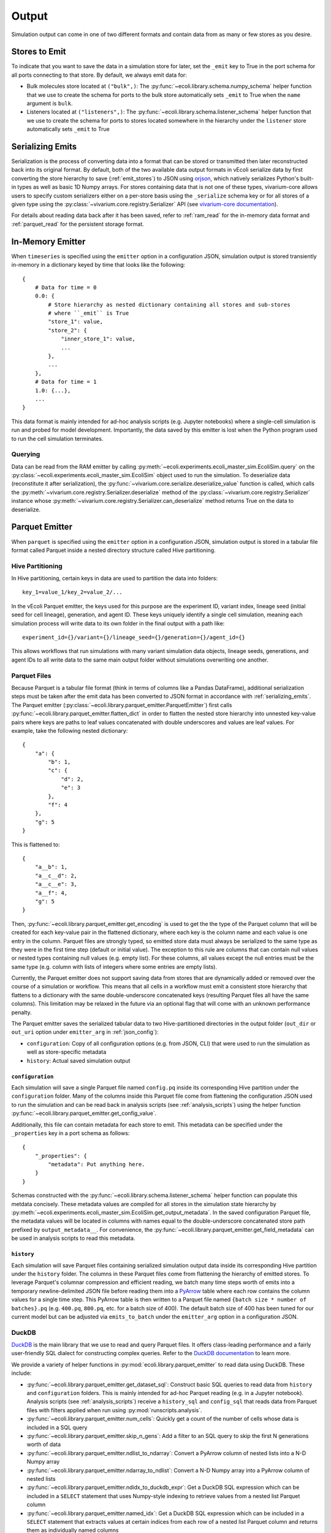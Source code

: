 ======
Output
======

Simulation output can come in one of two different formats and contain data
from as many or few stores as you desire.

.. _emit_stores:

--------------
Stores to Emit
--------------

To indicate that you want to save the data in a simulation store for later,
set the ``_emit`` key to True in the port schema for all ports connecting
to that store. By default, we always emit data for:

- Bulk molecules store located at ``("bulk",)``: The
  :py:func:`~ecoli.library.schema.numpy_schema` helper function that we use
  to create the schema for ports to the bulk store automatically
  sets ``_emit`` to True when the ``name`` argument is ``bulk``.
- Listeners located at ``("listeners",)``: The
  :py:func:`~ecoli.library.schema.listener_schema` helper function that we use
  to create the schema for ports to stores located somewhere in the hierarchy
  under the ``listener`` store automatically sets ``_emit`` to True

.. _serializing_emits:

-----------------
Serializing Emits
-----------------

Serialization is the process of converting data into a format that can be stored
or transmitted then later reconstructed back into its original format. By default, both of
the two available data output formats in vEcoli serialize
data by first converting the store hierarchy to save (:ref:`emit_stores`) to JSON using
`orjson <https://github.com/ijl/orjson>`_, which natively serializes Python's built-in types
as well as basic 1D Numpy arrays. For stores containing data that is not one of these types,
vivarium-core allows users to specify custom serializers either on a per-store basis using the
``_serialize`` schema key or for all stores of a given type using the
:py:class:`~vivarium.core.registry.Serializer` API (see
`vivarium-core documentation <https://vivarium-core.readthedocs.io/en/latest/reference/api/vivarium.core.registry.html?highlight=serializer>`_).

For details about reading data back after it has been saved, refer to
:ref:`ram_read` for the in-memory data format and :ref:`parquet_read`
for the persistent storage format.

.. _ram_emitter:

-----------------
In-Memory Emitter
-----------------

When ``timeseries`` is specified using the ``emitter`` option in a configuration JSON,
simulation output is stored transiently in-memory in a dictionary keyed by time that
looks like the following::

    {
        # Data for time = 0
        0.0: {
            # Store hierarchy as nested dictionary containing all stores and sub-stores
            # where ``_emit`` is True
            "store_1": value,
            "store_2": {
                "inner_store_1": value,
                ...
            },
            ...
        },
        # Data for time = 1
        1.0: {...},
        ...
    }

This data format is mainly intended for ad-hoc analysis scripts (e.g. Jupyter
notebooks) where a single-cell simulation is run and probed for model development.
Importantly, the data saved by this emitter is lost when the Python program
used to run the cell simulation terminates.

.. _ram_read:

Querying
========

Data can be read from the RAM emitter by calling
:py:meth:`~ecoli.experiments.ecoli_master_sim.EcoliSim.query`
on the :py:class:`~ecoli.experiments.ecoli_master_sim.EcoliSim` object used to run
the simulation. To deserialize data (reconstitute it after serialization),
the :py:func:`~vivarium.core.serialize.deserialize_value` function is called, which
calls the :py:meth:`~vivarium.core.registry.Serializer.deserialize` method
of the :py:class:`~vivarium.core.registry.Serializer` instance whose
:py:meth:`~vivarium.core.registry.Serializer.can_deserialize` method returns
True on the data to deserialize.

.. _parquet_emitter:

---------------
Parquet Emitter
---------------

When ``parquet`` is specified using the ``emitter`` option in a configuration JSON,
simulation output is stored in a tabular file format called Parquet inside a nested
directory structure called Hive partitioning.

Hive Partitioning
=================

In Hive partitioning, certain keys in data are used to partition the data into folders::

    key_1=value_1/key_2=value_2/...

In the vEcoli Parquet emitter, the keys used for this purpose are the experiment ID,
variant index, lineage seed (initial seed for cell lineage), generation, and agent ID.
These keys uniquely identify a single cell simulation, meaning each simulation process
will write data to its own folder in the final output with a path like::

    experiment_id={}/variant={}/lineage_seed={}/generation={}/agent_id={}

This allows workflows that run simulations with many variant simulation data objects,
lineage seeds, generations, and agent IDs to all write data to the same main output
folder without simulations overwriting one another.

Parquet Files
=============

Because Parquet is a tabular file format (think in terms of columns like a Pandas
DataFrame), additional serialization steps must be taken after the emit data
has been converted to JSON format in accordance with :ref:`serializing_emits`.
The Parquet emitter (:py:class:`~ecoli.library.parquet_emitter.ParquetEmitter`)
first calls :py:func:`~ecoli.library.parquet_emitter.flatten_dict` in order to
flatten the nested store hierarchy into unnested key-value pairs where keys
are paths to leaf values concatenated with double underscores and values are
leaf values. For example, take the following nested dictionary::

    {
        "a": {
            "b": 1,
            "c": {
                "d": 2,
                "e": 3
            },
            "f": 4
        },
        "g": 5
    }

This is flattened to::

    {
        "a__b": 1,
        "a__c__d": 2,
        "a__c__e": 3,
        "a__f": 4,
        "g": 5
    }

Then, :py:func:`~ecoli.library.parquet_emitter.get_encoding` is used to get the
the type of the Parquet column that will be created for each key-value pair in
the flattened dictionary, where each key is the column name and each value is one
entry in the column. Parquet files are strongly typed, so emitted store data
must always be serialized to the same type as they were in the first time step
(default or initial value). The exception to this rule are columns that can contain
null values or nested types containing null values (e.g. empty list). For these columns,
all values except the null entries must be the same type (e.g. column with lists
of integers where some entries are empty lists).

Currently, the Parquet emitter does not support saving data from stores that are
dynamically added or removed over the course of a simulation or workflow. This means
that all cells in a workflow must emit a consistent store hierarchy that flattens to
a dictionary with the same double-underscore concatenated keys (resulting Parquet
files all have the same columns). This limitation may be relaxed in the future via
an optional flag that will come with an unknown performance penalty.

The Parquet emitter saves the serialized tabular data to two Hive-partitioned
directories in the output folder (``out_dir`` or ``out_uri`` option under
``emitter_arg`` in :ref:`json_config`):

- ``configuration``: Copy of all configuration options (e.g. from JSON, CLI) that
  were used to run the simulation as well as store-specific metadata
- ``history``: Actual saved simulation output

.. _configuration_parquet:

``configuration``
-----------------

Each simulation will save a single Parquet file named ``config.pq`` inside
its corresponding Hive partition under the ``configuration`` folder.
Many of the columns inside this Parquet file come from flattening the configuration
JSON used to run the simulation and can be read back in analysis scripts (see
:ref:`analysis_scripts`) using the helper function
:py:func:`~ecoli.library.parquet_emitter.get_config_value`.

Additionally, this file can contain metadata for each store to emit. This metadata
can be specified under the ``_properties`` key in a port schema as follows::

    {
        "_properties": {
            "metadata": Put anything here.
        }
    }

Schemas constructed with the :py:func:`~ecoli.library.schema.listener_schema` helper
function can populate this metdata concisely. These metadata values are compiled for
all stores in the simulation state hierarchy by
:py:meth:`~ecoli.experiments.ecoli_master_sim.EcoliSim.get_output_metadata`. In the
saved configuration Parquet file, the metadata values will be located in
columns with names equal to the double-underscore concatenated store path
prefixed by ``output_metadata__``. For convenience, the
:py:func:`~ecoli.library.parquet_emitter.get_field_metadata` can be used in
analysis scripts to read this metadata.

``history``
-----------

Each simulation will save Parquet files containing serialized simulation output data
inside its corresponding Hive partition under the ``history`` folder. The columns in
these Parquet files come from flattening the hierarchy of emitted stores. To leverage
Parquet's columnar compression and efficient reading, we batch many time steps worth
of emits into a temporary newline-delimited JSON file before reading them into a
`PyArrow <https://arrow.apache.org/docs/python/index.html>`_ table where each row
contains the column values for a single time step. This PyArrow table is then
written to a Parquet file named ``{batch size * number of batches}.pq`` (e.g.
``400.pq``, ``800.pq``, etc. for a batch size of 400). The default batch size of
400 has been tuned for our current model but can be adjusted via ``emits_to_batch``
under the ``emitter_arg`` option in a configuration JSON.

.. _parquet_read:

DuckDB
======

`DuckDB <https://duckdb.org>`_ is the main library that we use to read and query Parquet files.
It offers class-leading performance and a fairly user-friendly SQL dialect for constructing
complex queries. Refer to the `DuckDB documentation <https://duckdb.org/docs/>`_ to learn more.

We provide a variety of helper functions in :py:mod:`ecoli.library.parquet_emitter`
to read data using DuckDB. These include:

- :py:func:`~ecoli.library.parquet_emitter.get_dataset_sql`: Construct basic
  SQL queries to read data from ``history`` and ``configuration`` folders. This
  is mainly intended for ad-hoc Parquet reading (e.g. in a Jupyter notebook).
  Analysis scripts (see :ref:`analysis_scripts`) receive a ``history_sql`` and
  ``config_sql`` that reads data from Parquet files with filters applied when
  run using :py:mod:`runscripts.analysis`.
- :py:func:`~ecoli.library.parquet_emitter.num_cells`: Quickly get a count of
  the number of cells whose data is included in a SQL query
- :py:func:`~ecoli.library.parquet_emitter.skip_n_gens`: Add a filter to an SQL
  query to skip the first N generations worth of data
- :py:func:`~ecoli.library.parquet_emitter.ndlist_to_ndarray`: Convert a PyArrow
  column of nested lists into a N-D Numpy array
- :py:func:`~ecoli.library.parquet_emitter.ndarray_to_ndlist`: Convert a N-D Numpy
  array into a PyArrow column of nested lists
- :py:func:`~ecoli.library.parquet_emitter.ndidx_to_duckdb_expr`: Get a DuckDB SQL
  expression which can be included in a ``SELECT`` statement that uses Numpy-style
  indexing to retrieve values from a nested list Parquet column
- :py:func:`~ecoli.library.parquet_emitter.named_idx`: Get a DuckDB SQL expression
  which can be included in a ``SELECT`` statement that extracts values at certain indices
  from each row of a nested list Parquet column and returns them as individually named columns
- :py:func:`~ecoli.library.parquet_emitter.get_field_metadata`: Read saved store
  metadata (see :ref:`configuration_parquet`)
- :py:func:`~ecoli.library.parquet_emitter.get_config_value`: Read option from
  configuration JSON used to run simulation
- :py:func:`~ecoli.library.parquet_emitter.read_stacked_columns`: Main interface
  for reading simulation output from ``history`` folder. Can either immediately read
  all data in specified columns into memory by supplying ``conn`` argument or
  return a DuckDB SQL query that can be iteratively built upon (useful when data
  to large to read into memory all at once).

.. warning::
    Parquet lists are 1-indexed. :py:func:`~ecoli.library.parquet_emitter.ndidx_to_duckdb_expr`
    and :py:func:`~ecoli.library.parquet_emitter.named_idx` automatically add 1 to
    user-supplied indices.

Construct SQL Queries
---------------------

The true power of DuckDB is unlocked when SQL queries are iteratively constructed. This can be
accomplished in one of two ways:

- For simpler queries, you can wrap a complete DuckDB SQL expression in parentheses to use as
  the input table to another query. For example, to calculate the average cell and dry mass for
  over all time steps for all cells accessible to an analysis script:

    .. code-block:: sql

        SELECT avg(*) FROM (
            SELECT listeners__mass__dry_mass, listeners__mass__cell_mass FROM (
                history_sql
            )
        )
    
  ``history_sql`` can be slotted in programmatically using an f-string.
- For more advanced, multi-step queries, you can use
  `common table expressions <https://duckdb.org/docs/sql/query_syntax/with.html>`_ (CTEs).
  For example, to run the same query above but first averaging over all time steps
  for each cell before averaging the averages over all cells:

    .. code-block:: sql

        WITH cell_avgs AS (
            SELECT avg(listeners__mass__dry_mass) AS avg_dry_mass,
                avg(listeners__mass__cell_mass) AS avg_cell_mass
            FROM (history_sql)
            GROUP BY experiment_id, variant, lineage_seed, generation, agent_id
        )
        SELECT avg(*) FROM cell_avgs

See :py:mod:`~ecoli.analysis.multivariant.new_gene_translation_efficiency_heatmaps`
for examples of complex queries, as well as helper functions to create SQL expressions
for common query patterns. These include:

- :py:func:`~ecoli.analysis.multivariant.new_gene_translation_efficiency_heatmaps.avg_ratio_of_1d_arrays_sql`
- :py:func:`~ecoli.analysis.multivariant.new_gene_translation_efficiency_heatmaps.avg_1d_array_sql`
- :py:func:`~ecoli.analysis.multivariant.new_gene_translation_efficiency_heatmaps.avg_sum_1d_array_sql`
- :py:func:`~ecoli.analysis.multivariant.new_gene_translation_efficiency_heatmaps.avg_1d_array_over_scalar_sql`
- :py:func:`~ecoli.analysis.multivariant.new_gene_translation_efficiency_heatmaps.avg_sum_1d_array_over_scalar_sql`

.. _special_float_values:

Special Float Values
====================

The Parquet emitter uses ``orjson`` to convert simulation output data to an intermediate JSON
format that is then written to Parquet.  Because special float values like NaN/infinity are
not included in the JSON specification, ``orjson`` converts them to null. As such, processes
**MUST** be written so that these values do not appear under normal circumstances.

If you anticipate that these values may appear when something has gone wrong, note
that DuckDB, the library used to read Parquet data, ignores null values by default in
aggregation functions like ``sum`` and ``avg``. To make these aggregations return null if
any input values are null, use the following syntax (example for ``sum``)::

  SELECT
    CASE
      -- If any values in column are null, return null
      WHEN bool_or(column_name is NULL) THEN NULL
      -- Otherwise, perform the aggregation as normal
      ELSE SUM(column_name)
    END AS safe_sum
  FROM your_table;

For more advanced users who require these values for a one-off test, we have made a
`branch of orjson <https://github.com/CovertLab/orjson/tree/updated-infnan>`_ that is
patched to support these values. It is not actively maintained, and changes that require
this patched package will not be merged into the main vEcoli codebase.

---------------------
Other Workflow Output
---------------------

We provide helper functions in :py:mod:`ecoli.library.parquet_emitter` to read other
workflow output.

- :py:func:`~ecoli.library.parquet_emitter.open_arbitrary_sim_data`: Intended for use
  in analysis scripts. Accepts the ``sim_data_paths`` dictionary given as input to
  analysis scripts by :py:mod:`runscripts.analysis` and picks a single arbitrary
  path in that dictionary to read and unpickle.
- :py:func:`~ecoli.library.parquet_emitter.open_output_file`: When opening any
  workflow output file in a Python script, use this function instead of the built-in
  ``open`` (e.g. ``with open_output_file({path}, "r") as f:``). This is mainly
  intended to future-proof analysis scripts for Google Cloud support.
